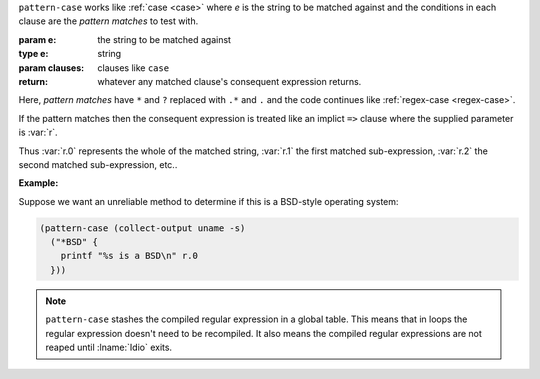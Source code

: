 ``pattern-case`` works like :ref:`case <case>` where `e` is the string
to be matched against and the conditions in each clause are the
*pattern matches* to test with.

:param e: the string to be matched against
:type e: string
:param clauses: clauses like ``case``
:return: whatever any matched clause's consequent expression returns.

Here, *pattern matches* have ``*`` and ``?`` replaced with ``.*`` and
``.`` and the code continues like :ref:`regex-case <regex-case>`.

If the pattern matches then the consequent expression is
treated like an implict ``=>`` clause where the supplied parameter is
:var:`r`.

Thus :var:`r.0` represents the whole of the matched string, :var:`r.1`
the first matched sub-expression, :var:`r.2` the second matched
sub-expression, etc..

:Example:

Suppose we want an unreliable method to determine if this is a
BSD-style operating system:

.. code-block:: idio

   (pattern-case (collect-output uname -s)
     ("*BSD" {
       printf "%s is a BSD\n" r.0
     }))

.. note::

   ``pattern-case`` stashes the compiled regular expression in a
   global table.  This means that in loops the regular expression
   doesn't need to be recompiled.  It also means the compiled regular
   expressions are not reaped until :lname:`Idio` exits.

.. seealso:: :ref:`regex-case <regex-case>`

